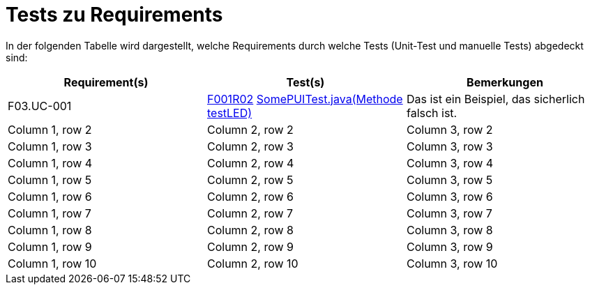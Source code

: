 = Tests zu Requirements

In der folgenden Tabelle wird dargestellt, welche Requirements durch welche Tests (Unit-Test und manuelle Tests) abgedeckt sind:

|===
|Requirement(s) | Test(s) | Bemerkungen

|F03.UC-001
|link:TestCases/1_Steckerkontroller/TC1.2_F001R02.adoc[F001R02]
link:https://gitlab.fhnw.ch/ip12-22vt/ip12-22vt_strombewusst/pi4j-template-javafx/-/blob/master/src/test/java/com/pi4j/mvc/templateapp/view/pui/SomePUITest.java[SomePUITest.java(Methode testLED)]
|Das ist ein Beispiel, das sicherlich falsch ist.

|Column 1, row 2
|Column 2, row 2
|Column 3, row 2

|Column 1, row 3
|Column 2, row 3
|Column 3, row 3

|Column 1, row 4
|Column 2, row 4
|Column 3, row 4

|Column 1, row 5
|Column 2, row 5
|Column 3, row 5

|Column 1, row 6
|Column 2, row 6
|Column 3, row 6

|Column 1, row 7
|Column 2, row 7
|Column 3, row 7

|Column 1, row 8
|Column 2, row 8
|Column 3, row 8

|Column 1, row 9
|Column 2, row 9
|Column 3, row 9

|Column 1, row 10
|Column 2, row 10
|Column 3, row 10
|===
